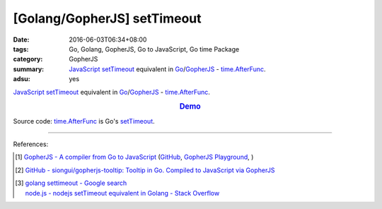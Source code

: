 [Golang/GopherJS] setTimeout
############################

:date: 2016-06-03T06:34+08:00
:tags: Go, Golang, GopherJS, Go to JavaScript, Go time Package
:category: GopherJS
:summary: JavaScript_ setTimeout_ equivalent in Go_/GopherJS_ -
          `time.AfterFunc`_.
:adsu: yes


JavaScript_ setTimeout_ equivalent in Go_/GopherJS_ - `time.AfterFunc`_.

.. rubric:: `Demo <https://siongui.github.io/gopherjs-tooltip/setTimeout/>`_
   :class: align-center

Source code: `time.AfterFunc`_ is Go's setTimeout_.

.. show_github_file:: siongui userpages content/code/gopherjs-setTimeout/index.html
.. adsu:: 2
.. show_github_file:: siongui userpages content/code/gopherjs-setTimeout/app.go
.. adsu:: 3

----

References:

.. [1] `GopherJS - A compiler from Go to JavaScript <http://www.gopherjs.org/>`_
       (`GitHub <https://github.com/gopherjs/gopherjs>`__,
       `GopherJS Playground <http://www.gopherjs.org/playground/>`_,
       |godoc|)

.. [2] `GitHub - siongui/gopherjs-tooltip: Tooltip in Go. Compiled to JavaScript via GopherJS <https://github.com/siongui/gopherjs-tooltip>`_

.. [3] | `golang settimeout - Google search <https://www.google.com/search?q=golang+settimeout>`_
       | `node.js - nodejs setTimeout equivalent in Golang - Stack Overflow <http://stackoverflow.com/questions/24072767/nodejs-settimeout-equivalent-in-golang>`_


.. _GopherJS: http://www.gopherjs.org/
.. _Go: https://golang.org/
.. _time.AfterFunc: https://golang.org/pkg/time/#AfterFunc
.. _setTimeout: https://www.google.com/search?q=setTimeout
.. _JavaScript: https://www.google.com/search?q=JavaScript

.. |godoc| image:: https://godoc.org/github.com/gopherjs/gopherjs/js?status.png
   :target: https://godoc.org/github.com/gopherjs/gopherjs/js
